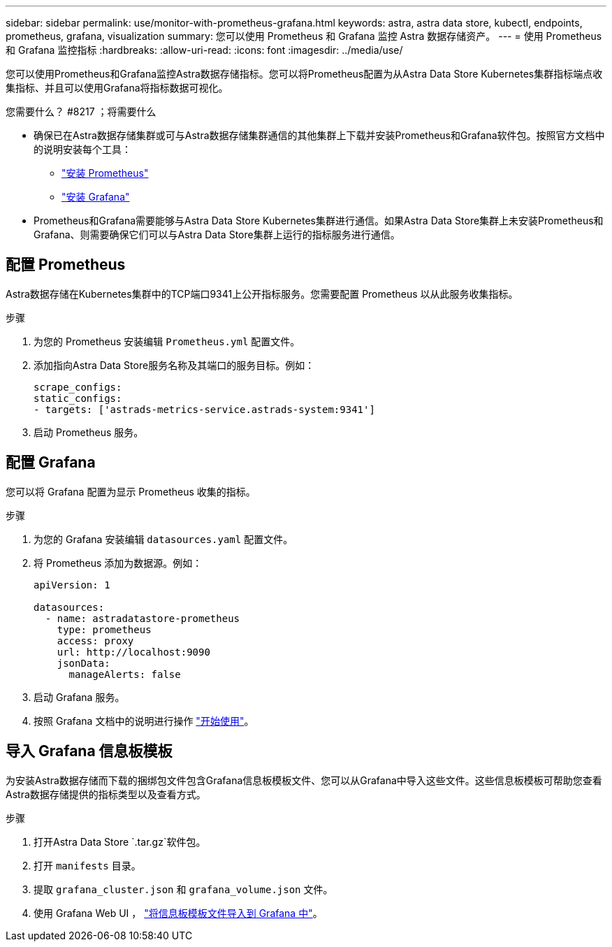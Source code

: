 ---
sidebar: sidebar 
permalink: use/monitor-with-prometheus-grafana.html 
keywords: astra, astra data store, kubectl, endpoints, prometheus, grafana, visualization 
summary: 您可以使用 Prometheus 和 Grafana 监控 Astra 数据存储资产。 
---
= 使用 Prometheus 和 Grafana 监控指标
:hardbreaks:
:allow-uri-read: 
:icons: font
:imagesdir: ../media/use/


您可以使用Prometheus和Grafana监控Astra数据存储指标。您可以将Prometheus配置为从Astra Data Store Kubernetes集群指标端点收集指标、并且可以使用Grafana将指标数据可视化。

.您需要什么？ #8217 ；将需要什么
* 确保已在Astra数据存储集群或可与Astra数据存储集群通信的其他集群上下载并安装Prometheus和Grafana软件包。按照官方文档中的说明安装每个工具：
+
** https://kb.netapp.com/Advice_and_Troubleshooting/Cloud_Services/Astra/How_to_deploy_Prometheus_with_Astra_Data_Store["安装 Prometheus"^]
** https://kb.netapp.com/Advice_and_Troubleshooting/Cloud_Services/Astra/How_to_set_up_Grafana_for_monitoring_Astra_Data_Store_cluster["安装 Grafana"^]


* Prometheus和Grafana需要能够与Astra Data Store Kubernetes集群进行通信。如果Astra Data Store集群上未安装Prometheus和Grafana、则需要确保它们可以与Astra Data Store集群上运行的指标服务进行通信。




== 配置 Prometheus

Astra数据存储在Kubernetes集群中的TCP端口9341上公开指标服务。您需要配置 Prometheus 以从此服务收集指标。

.步骤
. 为您的 Prometheus 安装编辑 `Prometheus.yml` 配置文件。
. 添加指向Astra Data Store服务名称及其端口的服务目标。例如：
+
[listing]
----
scrape_configs:
static_configs:
- targets: ['astrads-metrics-service.astrads-system:9341']
----
. 启动 Prometheus 服务。




== 配置 Grafana

您可以将 Grafana 配置为显示 Prometheus 收集的指标。

.步骤
. 为您的 Grafana 安装编辑 `datasources.yaml` 配置文件。
. 将 Prometheus 添加为数据源。例如：
+
[listing]
----
apiVersion: 1

datasources:
  - name: astradatastore-prometheus
    type: prometheus
    access: proxy
    url: http://localhost:9090
    jsonData:
      manageAlerts: false
----
. 启动 Grafana 服务。
. 按照 Grafana 文档中的说明进行操作 https://grafana.com/docs/grafana/latest/getting-started/getting-started/["开始使用"^]。




== 导入 Grafana 信息板模板

为安装Astra数据存储而下载的捆绑包文件包含Grafana信息板模板文件、您可以从Grafana中导入这些文件。这些信息板模板可帮助您查看Astra数据存储提供的指标类型以及查看方式。

.步骤
. 打开Astra Data Store `.tar.gz`软件包。
. 打开 `manifests` 目录。
. 提取 `grafana_cluster.json` 和 `grafana_volume.json` 文件。
. 使用 Grafana Web UI ， https://grafana.com/docs/grafana/latest/dashboards/export-import/["将信息板模板文件导入到 Grafana 中"^]。

